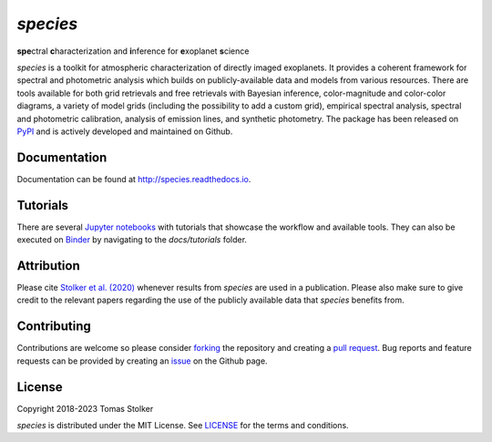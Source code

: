 *species*
=========

**spe**\ctral **c**\ haracterization and **i**\ nference for **e**\ xoplanet **s**\ cience

.. image:: https://img.shields.io/pypi/v/species
   :target: https://pypi.python.org/pypi/species

.. image:: https://img.shields.io/pypi/pyversions/species
   :target: https://pypi.python.org/pypi/species

.. image:: https://github.com/tomasstolker/species/workflows/CI/badge.svg?branch=main
   :target: https://github.com/tomasstolker/species/actions

.. image:: https://img.shields.io/readthedocs/species
   :target: http://species.readthedocs.io

.. image:: https://codecov.io/gh/tomasstolker/species/branch/main/graph/badge.svg?token=LSSCPMJ5JH
   :target: https://codecov.io/gh/tomasstolker/species

.. image:: https://img.shields.io/codefactor/grade/github/tomasstolker/species
   :target: https://www.codefactor.io/repository/github/tomasstolker/species

.. image:: https://img.shields.io/github/license/tomasstolker/species
   :target: https://github.com/tomasstolker/species/blob/main/LICENSE

.. image:: https://mybinder.org/badge_logo.svg
   :target: https://mybinder.org/v2/gh/tomasstolker/species/HEAD

*species* is a toolkit for atmospheric characterization of directly imaged exoplanets. It provides a coherent framework for spectral and photometric analysis which builds on publicly-available data and models from various resources. There are tools available for both grid retrievals and free retrievals with Bayesian inference, color-magnitude and color-color diagrams, a variety of model grids (including the possibility to add a custom grid), empirical spectral analysis, spectral and photometric calibration, analysis of emission lines, and synthetic photometry. The package has been released on `PyPI <https://pypi.org/project/species/>`_ and is actively developed and maintained on Github.

Documentation
-------------

Documentation can be found at `http://species.readthedocs.io <http://species.readthedocs.io>`_.

Tutorials
---------

There are several `Jupyter notebooks <https://species.readthedocs.io/en/latest/tutorials.html>`_ with tutorials that showcase the workflow and available tools. They can also be executed on `Binder <https://mybinder.org/v2/gh/tomasstolker/species/HEAD>`_ by navigating to the *docs/tutorials* folder.

Attribution
-----------

Please cite `Stolker et al. (2020) <https://ui.adsabs.harvard.edu/abs/2020A%26A...635A.182S/abstract>`_ whenever results from *species* are used in a publication. Please also make sure to give credit to the relevant papers regarding the use of the publicly available data that *species* benefits from.

Contributing
------------

Contributions are welcome so please consider `forking <https://help.github.com/en/articles/fork-a-repo>`_ the repository and creating a `pull request <https://github.com/tomasstolker/pycrires/pulls>`_. Bug reports and feature requests can be provided by creating an `issue <https://github.com/tomasstolker/pycrires/issues>`_ on the Github page.

License
-------

Copyright 2018-2023 Tomas Stolker

*species* is distributed under the MIT License. See `LICENSE <https://github.com/tomasstolker/pycrires/blob/main/LICENSE>`_ for the terms and conditions.
